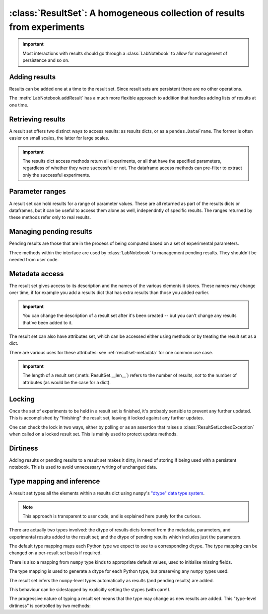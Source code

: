 :class:`ResultSet`: A homogeneous collection of results from experiments
========================================================================

.. currentmodule :: epyc
   
.. autoclass :: ResultSet

.. important ::

    Most interactions with results should go through a :class:`LabNotebook` to allow
    for management of persistence and so on.


Adding results
--------------

Results can be added one at a time to the result set. Since result sets are persistent
there are no other operations.

.. automethod :: ResultSet.addSingleResult

The :meth:`LabNotebook.addResult` has a much more flexible approach to addition that
handles adding lists of results at one time.


Retrieving results
------------------

A result set offers two distinct ways to access results: as results dicts,
or as a ``pandas.DataFrame``. The former is often easier on small scales,
the latter for large scales.

.. automethod :: ResultSet.numberOfResults

.. automethod :: ResultSet.__len__

.. automethod :: ResultSet.results

.. automethod :: ResultSet.resultsFor

.. automethod :: ResultSet.dataframe

.. automethod :: ResultSet.dataframeFor

.. important ::

    The results dict access methods return all experiments, or all that have the
    specified parameters, regardless of whether they were successful or not.
    The dataframe access methods can pre-filter to extract only the successful
    experiments.
    

Parameter ranges
----------------

A result set can hold results for a range of parameter values. These are all returned
as part of the results dicts or dataframes, but it can be useful to access them
alone as well, independntly of specific results. The ranges returned by these methods
refer only to real results.

.. automethod :: ResultSet.parameterRange

.. automethod :: ResultSet.parameterSpace

.. automethod :: ResultSet.parameterCombinations


Managing pending results
------------------------

Pending results are those that are in the process of being computed based on a set
of experimental parameters.

.. automethod :: ResultSet.pendingResults

.. automethod :: ResultSet.numberOfPendingResults

.. automethod :: ResultSet.pendingResultsFor

.. automethod :: ResultSet.pendingResultParameters

.. automethod :: ResultSet.ready

Three methods within the interface are used by :class:`LabNotebook` to management
pending results. They shouldn't be needed from user code.

.. automethod :: ResultSet.addSinglePendingResult

.. automethod :: ResultSet.cancelSinglePendingResult

.. automethod :: ResultSet.resolveSinglePendingResult


Metadata access
---------------

The result set gives access to its description and the names of the various elements it
stores. These names may change over time, if for example you add a results dict
that has extra results than those you added earlier.

.. automethod :: ResultSet.description

.. automethod :: ResultSet.setDescription

.. important ::

    You can change the description of a result set after it's been created -- but you
    can't change any results that've been added to it.

.. automethod :: ResultSet.names

.. automethod :: ResultSet.metadataNames

.. automethod :: ResultSet.parameterNames

.. automethod :: ResultSet.resultNames

The result set can also have attributes set, which can be accessed either
using methods or by treating the result set as a dict.

.. automethod :: ResultSet.setAttribute

.. automethod :: ResultSet.getAttribute

.. automethod :: ResultSet.keys

.. automethod :: ResultSet.__contains__

.. automethod :: ResultSet.__setitem__

.. automethod :: ResultSet.__getitem__

.. automethod :: ResultSet.__delitem__

There are various uses for these attributes: see :ref:`resultset-metadata`
for one common use case.

.. important ::

    The length of a result set (:meth:`ResultSet.__len__`) refers to the
    number of results, *not* to the number of attributes (as would be the
    case for a dict). 


Locking
-------

Once the set of experiments to be held in a result set is finished, it's probably
sensible to prevent any further updated. This is accomplished by "finishing"
the result set, leaving it locked against any further updates.

.. automethod :: ResultSet.finish

One can check the lock in two ways, either by polling or as an assertion that
raises a :class:`ResultSetLockedException` when called on a locked result set. This
is mainly used to protect update methods.

.. automethod :: ResultSet.isLocked

.. automethod :: ResultSet.assertUnlocked


Dirtiness
---------

Adding results or pending results to a result set makes it dirty, in need of
storing if being used with a persistent notebook. This is used to avoid
unnecessary writing of unchanged data.

.. automethod :: ResultSet.dirty

.. automethod :: ResultSet.isDirty


.. _resultset-type-inference:

Type mapping and inference
--------------------------

A result set types all the elements within a results dict using ``numpy``'s 
`"dtype" data type system <https://numpy.org/doc/stable/reference/arrays.dtypes.html>`_.

.. note ::
    
    This approach is transparent to user code, and is explained here purely
    for the curious. 

There are actually two types involved: the dtype of results dicts formed from
the metadata, parameters, and experimental results added to the result set; and the 
dtype of pending results which includes just the parameters.

.. automethod :: ResultSet.dtype

.. automethod :: ResultSet.pendingdtype

The default type mapping maps each Python type we expect to see to a corresponding
``dtype``. The type mapping can be changed on a per-result set basis if required.

.. autoattribute :: ResultSet.TypeMapping
    :annotation:

There is also a mapping from ``numpy`` type kinds to appropriate default values, used
to initialise missing fields.

.. autoattribute :: ResultSet.TypeMapping
    :annotation:

.. automethod :: ResultSet.zero

The type mapping is used to generate a dtype for each Python type, but preserving
any ``numpy`` types used.

.. automethod :: ResultSet.typeToDtype

.. automethod :: ResultSet.valueToDtype

The result set infers the ``numpy``-level types automatically as results (and pending
results) are added.

.. automethod :: ResultSet.inferDtype

.. automethod :: ResultSet.inferPendingResultDtype

This behaviour can be sidestapped by explicitly setting the stypes (with care!).

.. automethod :: ResultSet.setDtype

.. automethod :: ResultSet.setPendingResultDtype

The progressive nature of typing a result set means that the type may change as new
results are added. This "type-level dirtiness" is controlled by two methods:

.. automethod :: ResultSet.typechanged

.. automethod :: ResultSet.isTypeChanged


